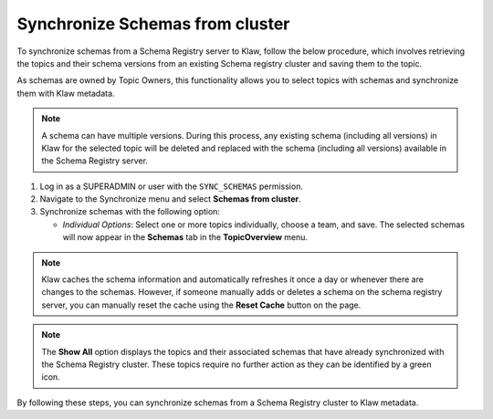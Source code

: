 Synchronize Schemas from cluster
================================

To synchronize schemas from a Schema Registry server to Klaw, follow the below procedure, which involves retrieving the topics and their schema versions from an existing Schema registry cluster and saving them to the topic.

As schemas are owned by Topic Owners, this functionality allows you to select topics with schemas and synchronize them with Klaw metadata.

.. note::  A schema can have multiple versions. During this process, any existing schema (including all versions) in Klaw for the selected topic will be deleted and replaced with the schema (including all versions) available in the Schema Registry server.

1. Log in as a SUPERADMIN or user with the ``SYNC_SCHEMAS`` permission.

2. Navigate to the Synchronize menu and select **Schemas from cluster**.

3. Synchronize schemas with the following option:

   - `Individual Options`: Select one or more topics individually, choose a team, and save. The selected schemas will now appear in the **Schemas** tab in the **TopicOverview** menu.

.. note::  
    Klaw caches the schema information and automatically refreshes it once a day or whenever there are changes to the schemas. However, if someone manually adds or deletes a schema on the schema registry server, you can manually reset the cache using the **Reset Cache** button on the page.

.. image:: /../../../_static/images/sync/SyncSchemasFromCluster.png

.. note::  The **Show All** option displays the topics and their associated schemas that have already synchronized with the Schema Registry cluster. These topics require no further action as they can be identified by a green icon. 

By following these steps, you can synchronize schemas from a Schema Registry cluster to Klaw metadata.
